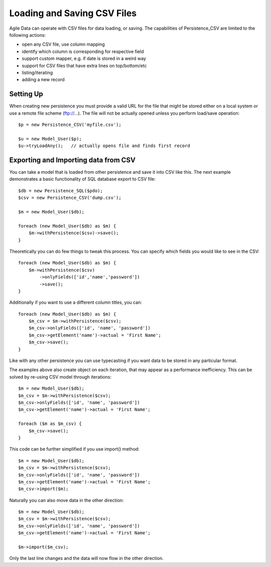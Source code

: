 
.. _Persistence_CSV:

============================
Loading and Saving CSV Files
============================

.. php:class:: Persistence_CSV

Agile Data can operate with CSV files for data loading, or saving. The capabilities
of Persistence_CSV are limited to the following actions:

- open any CSV file, use column mapping
- identify which column is corresponding for respective field
- support custom mapper, e.g. if date is stored in a weird way
- support for CSV files that have extra lines on top/bottom/etc
- listing/iterating
- adding a new record

Setting Up
==========

When creating new persistence you must provide a valid URL for
the file that might be stored either on a local system or
use a remote file scheme (ftp://...). The file will not be
actually opened unless you perform load/save operation::

    $p = new Persistence_CSV('myfile.csv');

    $u = new Model_User($p);
    $u->tryLoadAny();   // actually opens file and finds first record

Exporting and Importing data from CSV
=====================================

You can take a model that is loaded from other persistence and save
it into CSV like this. The next example demonstrates a basic functionality
of SQL database export to CSV file::

    $db = new Persistence_SQL($pdo);
    $csv = new Persistence_CSV('dump.csv');

    $m = new Model_User($db);

    foreach (new Model_User($db) as $m) {
        $m->withPersistence($csv)->save();
    }

Theoretically you can do few things to tweak this process. You can specify
which fields you would like to see in the CSV::

    foreach (new Model_User($db) as $m) {
        $m->withPersistence($csv)
            ->onlyFields(['id','name','password'])
            ->save();
    }

Additionally if you want to use a different column titles, you can::

    foreach (new Model_User($db) as $m) {
        $m_csv = $m->withPersistence($csv);
        $m_csv->onlyFields(['id', 'name', 'password'])
        $m_csv->getElement('name')->actual = 'First Name';
        $m_csv->save();
    }

Like with any other persistence you can use typecasting if you want data to be
stored in any particular format.

The examples above also create object on each iteration, that may appear as
a performance inefficiency. This can be solved by re-using CSV model through
iterations::

    $m = new Model_User($db);
    $m_csv = $m->withPersistence($csv);
    $m_csv->onlyFields(['id', 'name', 'password'])
    $m_csv->getElement('name')->actual = 'First Name';

    foreach ($m as $m_csv) {
        $m_csv->save();
    }

This code can be further simplified if you use import() method::

    $m = new Model_User($db);
    $m_csv = $m->withPersistence($csv);
    $m_csv->onlyFields(['id', 'name', 'password'])
    $m_csv->getElement('name')->actual = 'First Name';
    $m_csv->import($m);

Naturally you can also move data in the other direction::

    $m = new Model_User($db);
    $m_csv = $m->withPersistence($csv);
    $m_csv->onlyFields(['id', 'name', 'password'])
    $m_csv->getElement('name')->actual = 'First Name';

    $m->import($m_csv);

Only the last line changes and the data will now flow in the other direction.



